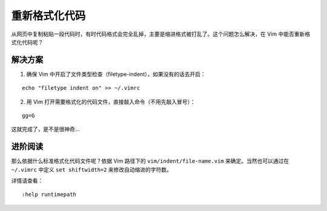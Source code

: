 重新格式化代码
########################

从网页中复制粘贴一段代码时，有时代码格式会完全乱掉，主要是缩进格式被打乱了。这个问题怎么解决，在 Vim 中能否重新格式化代码呢？

解决方案
************************

1. 确保 Vim 中开启了文件类型检查（filetype-indent），如果没有的话去开启：

.. highlight:: none

::

    echo "filetype indent on" >> ~/.vimrc

2. 用 Vim 打开需要格式化的代码文件，直接敲入命令（不用先敲入冒号）：

::

    gg=G

这就完成了，是不是很神奇...

进阶阅读
************************

那么依据什么标准格式化代码文件呢？依据 Vim 路径下的 ``vim/indent/file-name.vim`` 来确定。当然也可以通过在 ``~/.vimrc`` 中定义 ``set shiftwidth=2`` 来修改自动缩进的字符数。

详情请查看：

::

    :help runtimepath
